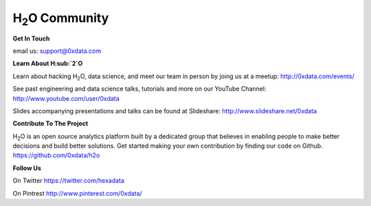 H\ :sub:`2`\ O Community
--------------------------

**Get In Touch**

email us: support@0xdata.com


**Learn About H\ :sub:`2`\ O**

Learn about hacking H\ :sub:`2`\ O, data science, and meet
our team in person by joing us at a meetup:
http://0xdata.com/events/

See past engineering and data science talks, tutorials and more on
our YouTube Channel:
http://www.youtube.com/user/0xdata

Slides accompanying presentations and talks can be found at
Slideshare:
http://www.slideshare.net/0xdata


**Contribute To The Project**

H\ :sub:`2`\ O is an open source analytics platform built by a
dedicated group that believes in enabling people to make better
decisions and build better solutions. Get started making your own
contribution by finding our code on Github.
https://github.com/0xdata/h2o

**Follow Us**

On Twitter
https://twitter.com/hexadata

On Pintrest
http://www.pinterest.com/0xdata/


 

